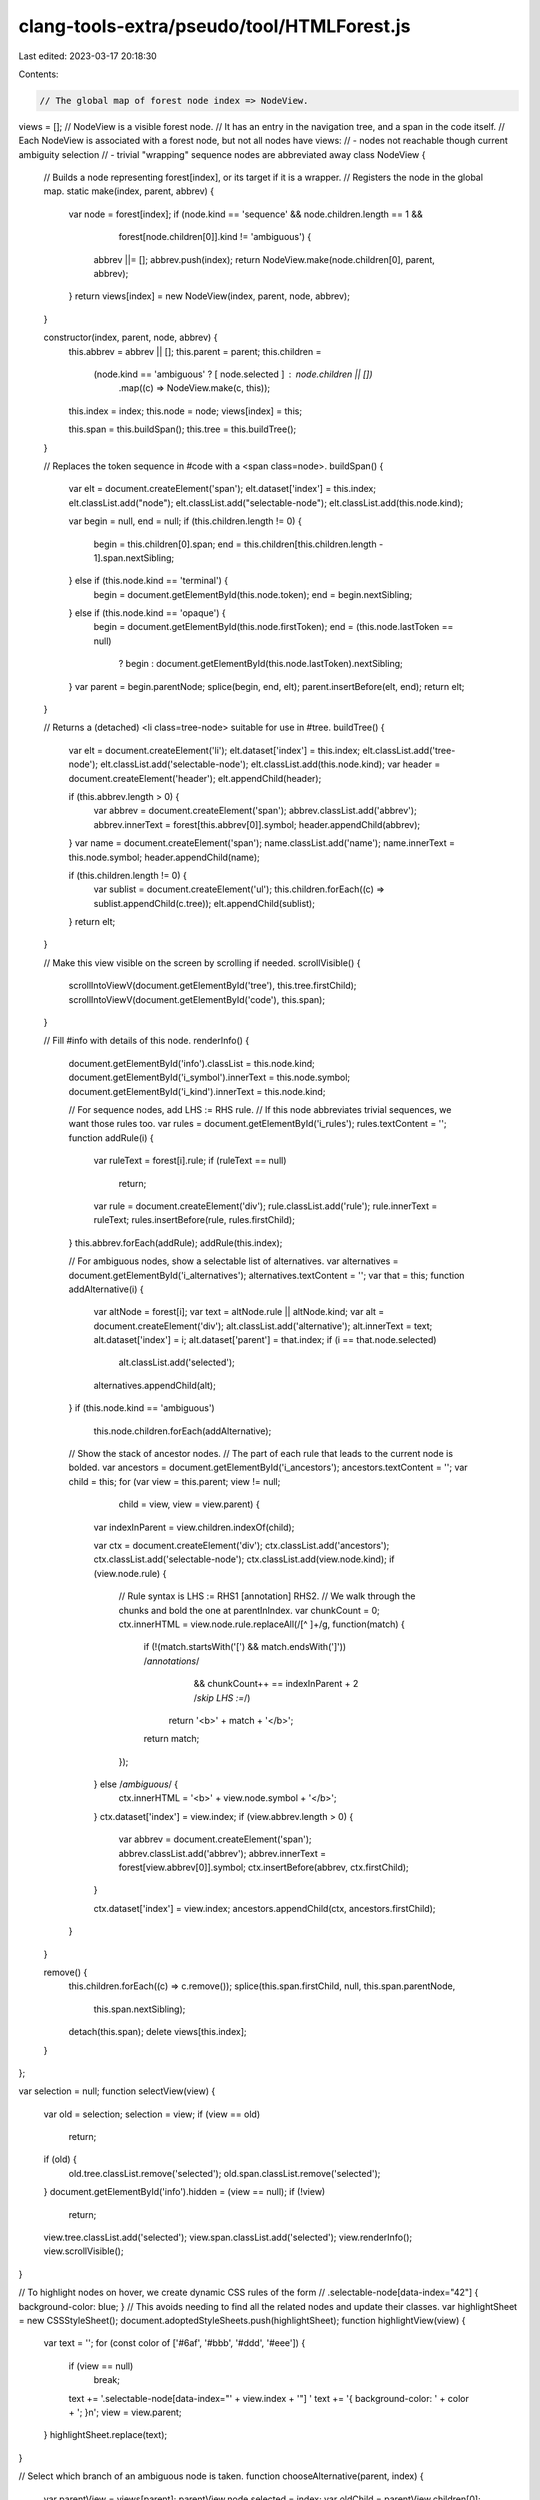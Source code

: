 clang-tools-extra/pseudo/tool/HTMLForest.js
===========================================

Last edited: 2023-03-17 20:18:30

Contents:

.. code-block:: js

    // The global map of forest node index => NodeView.
views = [];
// NodeView is a visible forest node.
// It has an entry in the navigation tree, and a span in the code itself.
// Each NodeView is associated with a forest node, but not all nodes have views:
// - nodes not reachable though current ambiguity selection
// - trivial "wrapping" sequence nodes are abbreviated away
class NodeView {
  // Builds a node representing forest[index], or its target if it is a wrapper.
  // Registers the node in the global map.
  static make(index, parent, abbrev) {
    var node = forest[index];
    if (node.kind == 'sequence' && node.children.length == 1 &&
        forest[node.children[0]].kind != 'ambiguous') {
      abbrev ||= [];
      abbrev.push(index);
      return NodeView.make(node.children[0], parent, abbrev);
    }
    return views[index] = new NodeView(index, parent, node, abbrev);
  }

  constructor(index, parent, node, abbrev) {
    this.abbrev = abbrev || [];
    this.parent = parent;
    this.children =
        (node.kind == 'ambiguous' ? [ node.selected ] : node.children || [])
            .map((c) => NodeView.make(c, this));
    this.index = index;
    this.node = node;
    views[index] = this;

    this.span = this.buildSpan();
    this.tree = this.buildTree();
  }

  // Replaces the token sequence in #code with a <span class=node>.
  buildSpan() {
    var elt = document.createElement('span');
    elt.dataset['index'] = this.index;
    elt.classList.add("node");
    elt.classList.add("selectable-node");
    elt.classList.add(this.node.kind);

    var begin = null, end = null;
    if (this.children.length != 0) {
      begin = this.children[0].span;
      end = this.children[this.children.length - 1].span.nextSibling;
    } else if (this.node.kind == 'terminal') {
      begin = document.getElementById(this.node.token);
      end = begin.nextSibling;
    } else if (this.node.kind == 'opaque') {
      begin = document.getElementById(this.node.firstToken);
      end = (this.node.lastToken == null)
                ? begin
                : document.getElementById(this.node.lastToken).nextSibling;
    }
    var parent = begin.parentNode;
    splice(begin, end, elt);
    parent.insertBefore(elt, end);
    return elt;
  }

  // Returns a (detached) <li class=tree-node> suitable for use in #tree.
  buildTree() {
    var elt = document.createElement('li');
    elt.dataset['index'] = this.index;
    elt.classList.add('tree-node');
    elt.classList.add('selectable-node');
    elt.classList.add(this.node.kind);
    var header = document.createElement('header');
    elt.appendChild(header);

    if (this.abbrev.length > 0) {
      var abbrev = document.createElement('span');
      abbrev.classList.add('abbrev');
      abbrev.innerText = forest[this.abbrev[0]].symbol;
      header.appendChild(abbrev);
    }
    var name = document.createElement('span');
    name.classList.add('name');
    name.innerText = this.node.symbol;
    header.appendChild(name);

    if (this.children.length != 0) {
      var sublist = document.createElement('ul');
      this.children.forEach((c) => sublist.appendChild(c.tree));
      elt.appendChild(sublist);
    }
    return elt;
  }

  // Make this view visible on the screen by scrolling if needed.
  scrollVisible() {
    scrollIntoViewV(document.getElementById('tree'), this.tree.firstChild);
    scrollIntoViewV(document.getElementById('code'), this.span);
  }

  // Fill #info with details of this node.
  renderInfo() {
    document.getElementById('info').classList = this.node.kind;
    document.getElementById('i_symbol').innerText = this.node.symbol;
    document.getElementById('i_kind').innerText = this.node.kind;

    // For sequence nodes, add LHS := RHS rule.
    // If this node abbreviates trivial sequences, we want those rules too.
    var rules = document.getElementById('i_rules');
    rules.textContent = '';
    function addRule(i) {
      var ruleText = forest[i].rule;
      if (ruleText == null)
        return;
      var rule = document.createElement('div');
      rule.classList.add('rule');
      rule.innerText = ruleText;
      rules.insertBefore(rule, rules.firstChild);
    }
    this.abbrev.forEach(addRule);
    addRule(this.index);

    // For ambiguous nodes, show a selectable list of alternatives.
    var alternatives = document.getElementById('i_alternatives');
    alternatives.textContent = '';
    var that = this;
    function addAlternative(i) {
      var altNode = forest[i];
      var text = altNode.rule || altNode.kind;
      var alt = document.createElement('div');
      alt.classList.add('alternative');
      alt.innerText = text;
      alt.dataset['index'] = i;
      alt.dataset['parent'] = that.index;
      if (i == that.node.selected)
        alt.classList.add('selected');
      alternatives.appendChild(alt);
    }
    if (this.node.kind == 'ambiguous')
      this.node.children.forEach(addAlternative);

    // Show the stack of ancestor nodes.
    // The part of each rule that leads to the current node is bolded.
    var ancestors = document.getElementById('i_ancestors');
    ancestors.textContent = '';
    var child = this;
    for (var view = this.parent; view != null;
         child = view, view = view.parent) {
      var indexInParent = view.children.indexOf(child);

      var ctx = document.createElement('div');
      ctx.classList.add('ancestors');
      ctx.classList.add('selectable-node');
      ctx.classList.add(view.node.kind);
      if (view.node.rule) {
        // Rule syntax is LHS := RHS1 [annotation] RHS2.
        // We walk through the chunks and bold the one at parentInIndex.
        var chunkCount = 0;
        ctx.innerHTML = view.node.rule.replaceAll(/[^ ]+/g, function(match) {
          if (!(match.startsWith('[') && match.endsWith(']')) /*annotations*/
              && chunkCount++ == indexInParent + 2 /*skip LHS :=*/)
            return '<b>' + match + '</b>';
          return match;
        });
      } else /*ambiguous*/ {
        ctx.innerHTML = '<b>' + view.node.symbol + '</b>';
      }
      ctx.dataset['index'] = view.index;
      if (view.abbrev.length > 0) {
        var abbrev = document.createElement('span');
        abbrev.classList.add('abbrev');
        abbrev.innerText = forest[view.abbrev[0]].symbol;
        ctx.insertBefore(abbrev, ctx.firstChild);
      }

      ctx.dataset['index'] = view.index;
      ancestors.appendChild(ctx, ancestors.firstChild);
    }
  }

  remove() {
    this.children.forEach((c) => c.remove());
    splice(this.span.firstChild, null, this.span.parentNode,
           this.span.nextSibling);
    detach(this.span);
    delete views[this.index];
  }
};

var selection = null;
function selectView(view) {
  var old = selection;
  selection = view;
  if (view == old)
    return;

  if (old) {
    old.tree.classList.remove('selected');
    old.span.classList.remove('selected');
  }
  document.getElementById('info').hidden = (view == null);
  if (!view)
    return;
  view.tree.classList.add('selected');
  view.span.classList.add('selected');
  view.renderInfo();
  view.scrollVisible();
}

// To highlight nodes on hover, we create dynamic CSS rules of the form
//   .selectable-node[data-index="42"] { background-color: blue; }
// This avoids needing to find all the related nodes and update their classes.
var highlightSheet = new CSSStyleSheet();
document.adoptedStyleSheets.push(highlightSheet);
function highlightView(view) {
  var text = '';
  for (const color of ['#6af', '#bbb', '#ddd', '#eee']) {
    if (view == null)
      break;
    text += '.selectable-node[data-index="' + view.index + '"] '
    text += '{ background-color: ' + color + '; }\n';
    view = view.parent;
  }
  highlightSheet.replace(text);
}

// Select which branch of an ambiguous node is taken.
function chooseAlternative(parent, index) {
  var parentView = views[parent];
  parentView.node.selected = index;
  var oldChild = parentView.children[0];
  oldChild.remove();
  var newChild = NodeView.make(index, parentView);
  parentView.children[0] = newChild;
  parentView.tree.lastChild.replaceChild(newChild.tree, oldChild.tree);

  highlightView(null);
  // Force redraw of the info box.
  selectView(null);
  selectView(parentView);
}

// Attach event listeners and build content once the document is ready.
document.addEventListener("DOMContentLoaded", function() {
  var code = document.getElementById('code');
  var tree = document.getElementById('tree');
  var ancestors = document.getElementById('i_ancestors');
  var alternatives = document.getElementById('i_alternatives');

  [code, tree, ancestors].forEach(function(container) {
    container.addEventListener('click', function(e) {
      var nodeElt = e.target.closest('.selectable-node');
      selectView(nodeElt && views[Number(nodeElt.dataset['index'])]);
    });
    container.addEventListener('mousemove', function(e) {
      var nodeElt = e.target.closest('.selectable-node');
      highlightView(nodeElt && views[Number(nodeElt.dataset['index'])]);
    });
  });

  alternatives.addEventListener('click', function(e) {
    var altElt = e.target.closest('.alternative');
    if (altElt)
      chooseAlternative(Number(altElt.dataset['parent']),
                        Number(altElt.dataset['index']));
  });

  // The HTML provides #code content in a hidden DOM element, move it.
  var hiddenCode = document.getElementById('hidden-code');
  splice(hiddenCode.firstChild, hiddenCode.lastChild, code);
  detach(hiddenCode);

  // Build the tree of NodeViews and attach to #tree.
  tree.firstChild.appendChild(NodeView.make(0).tree);
});

// Helper DOM functions //

// Moves the sibling range [first, until) into newParent.
function splice(first, until, newParent, before) {
  for (var next = first; next != until;) {
    var elt = next;
    next = next.nextSibling;
    newParent.insertBefore(elt, before);
  }
}
function detach(node) { node.parentNode.removeChild(node); }
// Like scrollIntoView, but vertical only!
function scrollIntoViewV(container, elt) {
  if (container.scrollTop > elt.offsetTop + elt.offsetHeight ||
      container.scrollTop + container.clientHeight < elt.offsetTop)
    container.scrollTo({top : elt.offsetTop, behavior : 'smooth'});
}


